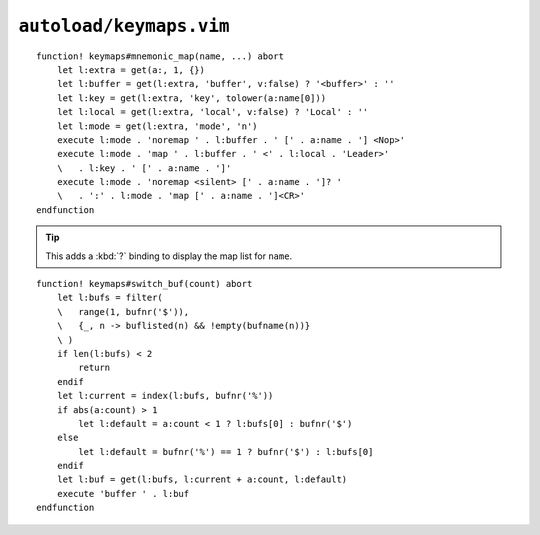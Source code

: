``autoload/keymaps.vim``
========================

.. function:: mnemonic_map(name: str, buffer: Optional[bool] = False, key: Optional[str], local: Optional[bool] = False, mode: Optional[str] = 'n') -> None

    Mnemonic mapping setup function.

    :param name: Name to give to map group
    :param buffer: Maps are specific to the buffer
    :param key: Key to use for map, defaults to first character of ``name``
    :param local: If truthy, use ``LocalLeader`` for map
    :param mode: Mode to apply map group to

::

    function! keymaps#mnemonic_map(name, ...) abort
        let l:extra = get(a:, 1, {})
        let l:buffer = get(l:extra, 'buffer', v:false) ? '<buffer>' : ''
        let l:key = get(l:extra, 'key', tolower(a:name[0]))
        let l:local = get(l:extra, 'local', v:false) ? 'Local' : ''
        let l:mode = get(l:extra, 'mode', 'n')
        execute l:mode . 'noremap ' . l:buffer . ' [' . a:name . '] <Nop>'
        execute l:mode . 'map ' . l:buffer . ' <' . l:local . 'Leader>'
        \   . l:key . ' [' . a:name . ']'
        execute l:mode . 'noremap <silent> [' . a:name . ']? '
        \   . ':' . l:mode . 'map [' . a:name . ']<CR>'
    endfunction

.. tip::

    This adds a :kbd:`?` binding to display the map list for ``name``.

.. function:: switch_buf(count: int) -> None

    Relative buffer switching while ignoring scratch buffers.

    :param count: Number of buffers to move through

::

    function! keymaps#switch_buf(count) abort
        let l:bufs = filter(
        \   range(1, bufnr('$')),
        \   {_, n -> buflisted(n) && !empty(bufname(n))}
        \ )
        if len(l:bufs) < 2
            return
        endif
        let l:current = index(l:bufs, bufnr('%'))
        if abs(a:count) > 1
            let l:default = a:count < 1 ? l:bufs[0] : bufnr('$')
        else
            let l:default = bufnr('%') == 1 ? bufnr('$') : l:bufs[0]
        endif
        let l:buf = get(l:bufs, l:current + a:count, l:default)
        execute 'buffer ' . l:buf
    endfunction
